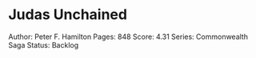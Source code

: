 * Judas Unchained
  
Author: Peter F. Hamilton Pages: 848 Score: 4.31 Series: Commonwealth
Saga Status: Backlog
